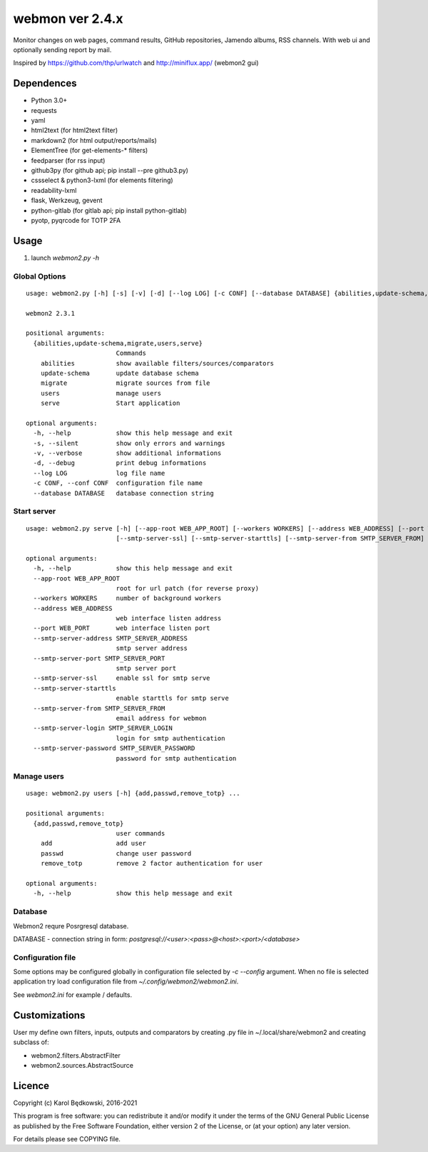 webmon ver 2.4.x
================

Monitor changes on web pages, command results, GitHub repositories, Jamendo
albums, RSS channels.
With web ui and optionally sending report by mail.

Inspired by https://github.com/thp/urlwatch and http://miniflux.app/ (webmon2
gui)

Dependences
-----------

* Python 3.0+
* requests
* yaml
* html2text (for html2text filter)
* markdown2 (for html output/reports/mails)
* ElementTree (for get-elements-* filters)
* feedparser (for rss input)
* github3py (for github api; pip install --pre github3.py)
* cssselect & python3-lxml (for elements filtering)
* readability-lxml
* flask, Werkzeug, gevent
* python-gitlab (for gitlab api; pip install python-gitlab)
* pyotp, pyqrcode for TOTP 2FA


Usage
-----

1. launch `webmon2.py -h`

Global Options
^^^^^^^^^^^^^^
::

   usage: webmon2.py [-h] [-s] [-v] [-d] [--log LOG] [-c CONF] [--database DATABASE] {abilities,update-schema,migrate,users,serve} ...

   webmon2 2.3.1

   positional arguments:
     {abilities,update-schema,migrate,users,serve}
                           Commands
       abilities           show available filters/sources/comparators
       update-schema       update database schema
       migrate             migrate sources from file
       users               manage users
       serve               Start application

   optional arguments:
     -h, --help            show this help message and exit
     -s, --silent          show only errors and warnings
     -v, --verbose         show additional informations
     -d, --debug           print debug informations
     --log LOG             log file name
     -c CONF, --conf CONF  configuration file name
     --database DATABASE   database connection string


Start server
^^^^^^^^^^^^
::

   usage: webmon2.py serve [-h] [--app-root WEB_APP_ROOT] [--workers WORKERS] [--address WEB_ADDRESS] [--port WEB_PORT] [--smtp-server-address SMTP_SERVER_ADDRESS] [--smtp-server-port SMTP_SERVER_PORT]
                           [--smtp-server-ssl] [--smtp-server-starttls] [--smtp-server-from SMTP_SERVER_FROM] [--smtp-server-login SMTP_SERVER_LOGIN] [--smtp-server-password SMTP_SERVER_PASSWORD]

   optional arguments:
     -h, --help            show this help message and exit
     --app-root WEB_APP_ROOT
                           root for url patch (for reverse proxy)
     --workers WORKERS     number of background workers
     --address WEB_ADDRESS
                           web interface listen address
     --port WEB_PORT       web interface listen port
     --smtp-server-address SMTP_SERVER_ADDRESS
                           smtp server address
     --smtp-server-port SMTP_SERVER_PORT
                           smtp server port
     --smtp-server-ssl     enable ssl for smtp serve
     --smtp-server-starttls
                           enable starttls for smtp serve
     --smtp-server-from SMTP_SERVER_FROM
                           email address for webmon
     --smtp-server-login SMTP_SERVER_LOGIN
                           login for smtp authentication
     --smtp-server-password SMTP_SERVER_PASSWORD
                           password for smtp authentication


Manage users
^^^^^^^^^^^^
::

   usage: webmon2.py users [-h] {add,passwd,remove_totp} ...

   positional arguments:
     {add,passwd,remove_totp}
                           user commands
       add                 add user
       passwd              change user password
       remove_totp         remove 2 factor authentication for user

   optional arguments:
     -h, --help            show this help message and exit



Database
^^^^^^^^

Webmon2 requre Posrgresql database.

DATABASE - connection string in form:
`postgresql://<user>:<pass>@<host>:<port>/<database>`


Configuration file
^^^^^^^^^^^^^^^^^^

Some options may be configured globally in configuration file  selected by
`-c` `--config` argument. When no file is selected application try load
configuration file from `~/.config/webmon2/webmon2.ini`.

See `webmon2.ini` for example / defaults.


Customizations
--------------
User my define own filters, inputs, outputs and comparators by creating .py
file in ~/.local/share/webmon2 and creating subclass of:

* webmon2.filters.AbstractFilter
* webmon2.sources.AbstractSource


Licence
-------

Copyright (c) Karol Będkowski, 2016-2021

This program is free software: you can redistribute it and/or modify
it under the terms of the GNU General Public License as published by
the Free Software Foundation, either version 2 of the License, or
(at your option) any later version.

For details please see COPYING file.
